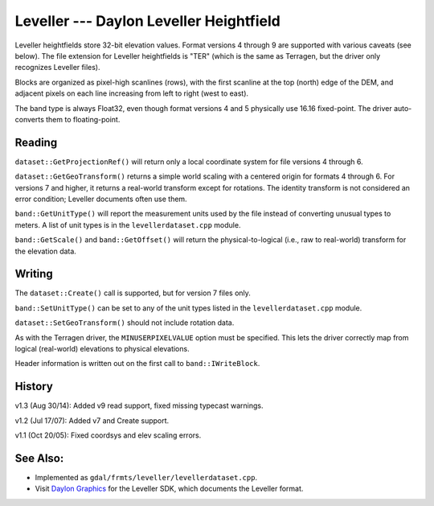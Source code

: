 .. _raster.leveller:

Leveller --- Daylon Leveller Heightfield
========================================

Leveller heightfields store 32-bit elevation values. Format versions 4
through 9 are supported with various caveats (see below). The file
extension for Leveller heightfields is "TER" (which is the same as
Terragen, but the driver only recognizes Leveller files).

Blocks are organized as pixel-high scanlines (rows), with the first
scanline at the top (north) edge of the DEM, and adjacent pixels on each
line increasing from left to right (west to east).

The band type is always Float32, even though format versions 4 and 5
physically use 16.16 fixed-point. The driver auto-converts them to
floating-point.

Reading
-------

``dataset::GetProjectionRef()`` will return only a local coordinate
system for file versions 4 through 6.

``dataset::GetGeoTransform()`` returns a simple world scaling with a
centered origin for formats 4 through 6. For versions 7 and higher, it
returns a real-world transform except for rotations. The identity
transform is not considered an error condition; Leveller documents often
use them.

``band::GetUnitType()`` will report the measurement units used by the
file instead of converting unusual types to meters. A list of unit types
is in the ``levellerdataset.cpp`` module.

``band::GetScale()`` and ``band::GetOffset()`` will return the
physical-to-logical (i.e., raw to real-world) transform for the
elevation data.

Writing
-------

The ``dataset::Create()`` call is supported, but for version 7 files
only.

``band::SetUnitType()`` can be set to any of the unit types listed in
the ``levellerdataset.cpp`` module.

``dataset::SetGeoTransform()`` should not include rotation data.

As with the Terragen driver, the ``MINUSERPIXELVALUE`` option must be
specified. This lets the driver correctly map from logical (real-world)
elevations to physical elevations.

Header information is written out on the first call to
``band::IWriteBlock``.

History
-------

v1.3 (Aug 30/14): Added v9 read support, fixed missing typecast
warnings.

v1.2 (Jul 17/07): Added v7 and Create support.

v1.1 (Oct 20/05): Fixed coordsys and elev scaling errors.

See Also:
---------

-  Implemented as ``gdal/frmts/leveller/levellerdataset.cpp``.
-  Visit `Daylon Graphics <http://www.daylongraphics.com>`__ for the
   Leveller SDK, which documents the Leveller format.
